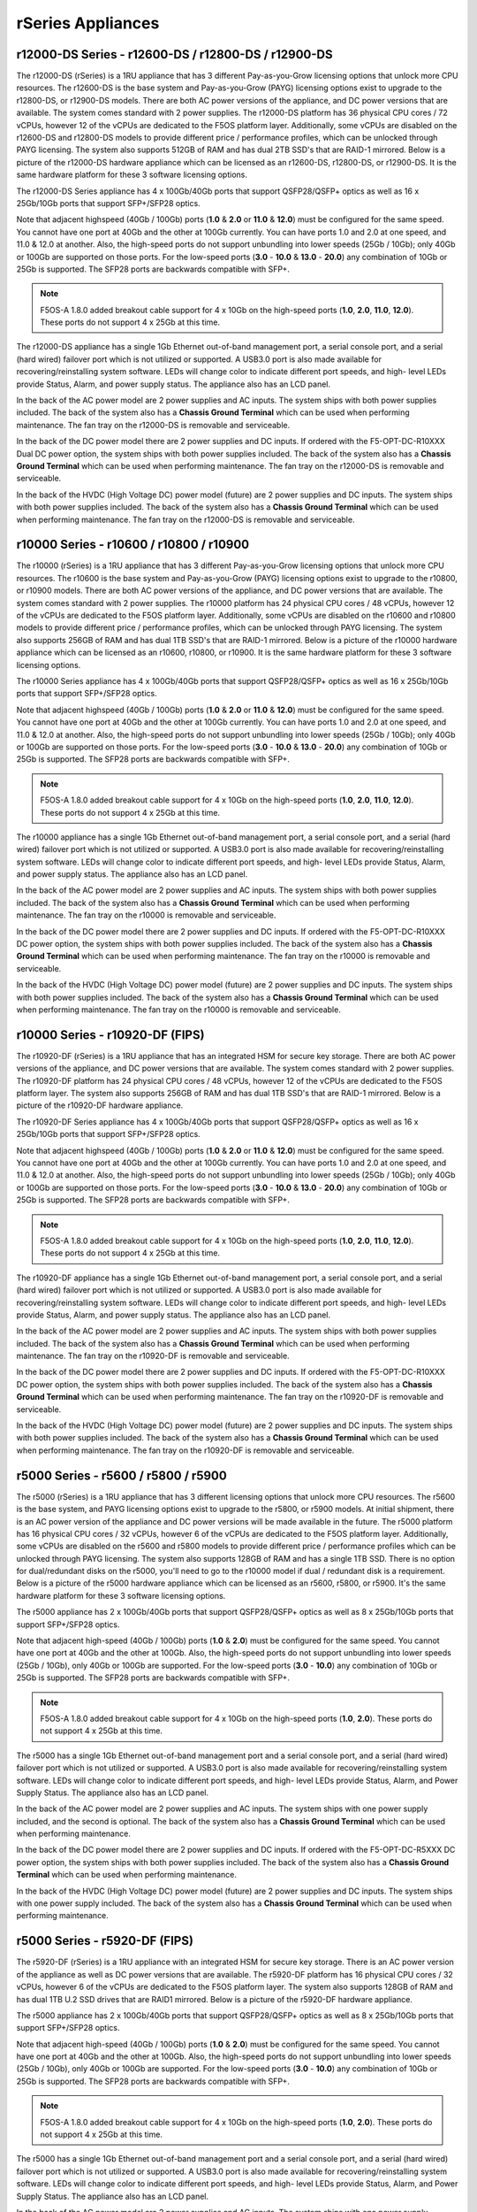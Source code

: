 ==================
rSeries Appliances
==================

r12000-DS Series - r12600-DS / r12800-DS / r12900-DS
==========================================

The r12000-DS (rSeries) is a 1RU appliance that has 3 different Pay-as-you-Grow licensing options that unlock more CPU resources. The r12600-DS is the base system and Pay-as-you-Grow (PAYG) licensing options exist to upgrade to the r12800-DS, or r12900-DS models. There are both AC power versions of the appliance, and DC power versions that are available. The system comes standard with 2 power supplies. The r12000-DS platform has 36 physical CPU cores / 72 vCPUs, however 12 of the vCPUs are dedicated to the F5OS platform layer. Additionally, some vCPUs are disabled on the r12600-DS and r12800-DS models to provide different price / performance profiles, which can be unlocked through PAYG licensing. The system also supports 512GB of RAM and has dual 2TB SSD's that are RAID-1 mirrored. Below is a picture of the r12000-DS hardware appliance which can be licensed as an r12600-DS, r12800-DS, or r12900-DS. It is the same hardware platform for these 3 software licensing options.

.. image:: images/rseries_appliances/r12000image1.png
  :align: center
  :scale: 100%

The r12000-DS Series appliance has 4 x 100Gb/40Gb ports that support QSFP28/QSFP+ optics as well as 16 x 25Gb/10Gb ports that support SFP+/SFP28 optics.

.. image:: images/rseries_appliances/r12000image2.png
  :align: center
  :scale: 100%

Note that adjacent highspeed (40Gb / 100Gb) ports (**1.0** & **2.0** or **11.0** & **12.0**) must be configured for the same speed. You cannot have one port at 40Gb and the other at 100Gb currently. You can have ports 1.0 and 2.0 at one speed, and 11.0 & 12.0 at another. Also, the high-speed ports do not support unbundling into lower speeds (25Gb / 10Gb); only 40Gb or 100Gb are supported on those ports. For the low-speed ports (**3.0** - **10.0** & **13.0** - **20.0**) any combination of 10Gb or 25Gb is supported. The SFP28 ports are backwards compatible with SFP+.

.. note:: F5OS-A 1.8.0 added breakout cable support for 4 x 10Gb on the high-speed ports (**1.0**, **2.0**, **11.0**, **12.0**). These ports do not support 4 x 25Gb at this time.

.. image:: images/rseries_appliances/image1b.png
  :align: center
  :scale: 100%

The r12000-DS appliance has a single 1Gb Ethernet out-of-band management port, a serial console port, and a serial (hard wired) failover port which is not utilized or supported. A USB3.0 port is also made available for recovering/reinstalling system software. LEDs will change color to indicate different port speeds, and high- level LEDs provide Status, Alarm, and power supply status. The appliance also has an LCD panel.

.. image:: images/rseries_appliances/image1c.png
  :align: center
  :scale: 100%

In the back of the AC power model are 2 power supplies and AC inputs. The system ships with both power supplies included. The back of the system also has a **Chassis Ground Terminal** which can be used when performing maintenance. The fan tray on the r12000-DS is removable and serviceable.


.. image:: images/rseries_appliances/image1d.png
  :align: center
  :scale: 100%

In the back of the DC power model there are 2 power supplies and DC inputs. If ordered with the F5-OPT-DC-R10XXX Dual DC power option, the system ships with both power supplies included. The back of the system also has a **Chassis Ground Terminal** which can be used when performing maintenance. The fan tray on the r12000-DS is removable and serviceable.

.. image:: images/rseries_appliances/image1e.png
  :align: center
  :scale: 100%

In the back of the HVDC (High Voltage DC) power model (future) are 2 power supplies and DC inputs. The system ships with both power supplies included. The back of the system also has a **Chassis Ground Terminal** which can be used when performing maintenance. The fan tray on the r12000-DS is removable and serviceable.

.. image:: images/rseries_appliances/image1f.png
  :align: center
  :scale: 100%



r10000 Series - r10600 / r10800 / r10900
==========================================

The r10000 (rSeries) is a 1RU appliance that has 3 different Pay-as-you-Grow licensing options that unlock more CPU resources. The r10600 is the base system and Pay-as-you-Grow (PAYG) licensing options exist to upgrade to the r10800, or r10900 models. There are both AC power versions of the appliance, and DC power versions that are available. The system comes standard with 2 power supplies. The r10000 platform has 24 physical CPU cores / 48 vCPUs, however 12 of the vCPUs are dedicated to the F5OS platform layer. Additionally, some vCPUs are disabled on the r10600 and r10800 models to provide different price / performance profiles, which can be unlocked through PAYG licensing. The system also supports 256GB of RAM and has dual 1TB SSD's that are RAID-1 mirrored. Below is a picture of the r10000 hardware appliance which can be licensed as an r10600, r10800, or r10900. It is the same hardware platform for these 3 software licensing options.

.. image:: images/rseries_appliances/image1.png
  :align: center
  :scale: 100%

The r10000 Series appliance has 4 x 100Gb/40Gb ports that support QSFP28/QSFP+ optics as well as 16 x 25Gb/10Gb ports that support SFP+/SFP28 optics.

.. image:: images/rseries_appliances/image1a.png
  :align: center
  :scale: 100%

Note that adjacent highspeed (40Gb / 100Gb) ports (**1.0** & **2.0** or **11.0** & **12.0**) must be configured for the same speed. You cannot have one port at 40Gb and the other at 100Gb currently. You can have ports 1.0 and 2.0 at one speed, and 11.0 & 12.0 at another. Also, the high-speed ports do not support unbundling into lower speeds (25Gb / 10Gb); only 40Gb or 100Gb are supported on those ports. For the low-speed ports (**3.0** - **10.0** & **13.0** - **20.0**) any combination of 10Gb or 25Gb is supported. The SFP28 ports are backwards compatible with SFP+.

.. note:: F5OS-A 1.8.0 added breakout cable support for 4 x 10Gb on the high-speed ports (**1.0**, **2.0**, **11.0**, **12.0**). These ports do not support 4 x 25Gb at this time.

.. image:: images/rseries_appliances/image1b.png
  :align: center
  :scale: 100%

The r10000 appliance has a single 1Gb Ethernet out-of-band management port, a serial console port, and a serial (hard wired) failover port which is not utilized or supported. A USB3.0 port is also made available for recovering/reinstalling system software. LEDs will change color to indicate different port speeds, and high- level LEDs provide Status, Alarm, and power supply status. The appliance also has an LCD panel.

.. image:: images/rseries_appliances/image1c.png
  :align: center
  :scale: 100%

In the back of the AC power model are 2 power supplies and AC inputs. The system ships with both power supplies included. The back of the system also has a **Chassis Ground Terminal** which can be used when performing maintenance. The fan tray on the r10000 is removable and serviceable.


.. image:: images/rseries_appliances/image1d.png
  :align: center
  :scale: 100%

In the back of the DC power model there are 2 power supplies and DC inputs. If ordered with the F5-OPT-DC-R10XXX DC power option, the system ships with both power supplies included. The back of the system also has a **Chassis Ground Terminal** which can be used when performing maintenance. The fan tray on the r10000 is removable and serviceable.

.. image:: images/rseries_appliances/image1e.png
  :align: center
  :scale: 100%

In the back of the HVDC (High Voltage DC) power model (future) are 2 power supplies and DC inputs. The system ships with both power supplies included. The back of the system also has a **Chassis Ground Terminal** which can be used when performing maintenance. The fan tray on the r10000 is removable and serviceable.

.. image:: images/rseries_appliances/image1f.png
  :align: center
  :scale: 100%

r10000 Series - r10920-DF (FIPS)
==========================================

The r10920-DF (rSeries) is a 1RU appliance that has an integrated HSM for secure key storage. There are both AC power versions of the appliance, and DC power versions that are available. The system comes standard with 2 power supplies. The r10920-DF platform has 24 physical CPU cores / 48 vCPUs, however 12 of the vCPUs are dedicated to the F5OS platform layer. The system also supports 256GB of RAM and has dual 1TB SSD's that are RAID-1 mirrored. Below is a picture of the r10920-DF hardware appliance. 

.. image:: images/rseries_appliances/image1.png
  :align: center
  :scale: 100%

The r10920-DF Series appliance has 4 x 100Gb/40Gb ports that support QSFP28/QSFP+ optics as well as 16 x 25Gb/10Gb ports that support SFP+/SFP28 optics.

.. image:: images/rseries_appliances/image1afips.png
  :align: center
  :scale: 100%

Note that adjacent highspeed (40Gb / 100Gb) ports (**1.0** & **2.0** or **11.0** & **12.0**) must be configured for the same speed. You cannot have one port at 40Gb and the other at 100Gb currently. You can have ports 1.0 and 2.0 at one speed, and 11.0 & 12.0 at another. Also, the high-speed ports do not support unbundling into lower speeds (25Gb / 10Gb); only 40Gb or 100Gb are supported on those ports. For the low-speed ports (**3.0** - **10.0** & **13.0** - **20.0**) any combination of 10Gb or 25Gb is supported. The SFP28 ports are backwards compatible with SFP+.

.. note:: F5OS-A 1.8.0 added breakout cable support for 4 x 10Gb on the high-speed ports (**1.0**, **2.0**, **11.0**, **12.0**). These ports do not support 4 x 25Gb at this time.

.. image:: images/rseries_appliances/image1b.png
  :align: center
  :scale: 100%

The r10920-DF appliance has a single 1Gb Ethernet out-of-band management port, a serial console port, and a serial (hard wired) failover port which is not utilized or supported. A USB3.0 port is also made available for recovering/reinstalling system software. LEDs will change color to indicate different port speeds, and high- level LEDs provide Status, Alarm, and power supply status. The appliance also has an LCD panel.

.. image:: images/rseries_appliances/image1c.png
  :align: center
  :scale: 100%

In the back of the AC power model are 2 power supplies and AC inputs. The system ships with both power supplies included. The back of the system also has a **Chassis Ground Terminal** which can be used when performing maintenance. The fan tray on the r10920-DF is removable and serviceable.

.. image:: images/rseries_appliances/image1d.png
  :align: center
  :scale: 100%

In the back of the DC power model there are 2 power supplies and DC inputs. If ordered with the F5-OPT-DC-R10XXX DC power option, the system ships with both power supplies included. The back of the system also has a **Chassis Ground Terminal** which can be used when performing maintenance. The fan tray on the r10920-DF is removable and serviceable.

.. image:: images/rseries_appliances/image1e.png
  :align: center
  :scale: 100%

In the back of the HVDC (High Voltage DC) power model (future) are 2 power supplies and DC inputs. The system ships with both power supplies included. The back of the system also has a **Chassis Ground Terminal** which can be used when performing maintenance. The fan tray on the r10920-DF is removable and serviceable.

.. image:: images/rseries_appliances/image1f.png
  :align: center
  :scale: 100%

r5000 Series - r5600 / r5800 / r5900
====================================

The r5000 (rSeries) is a 1RU appliance that has 3 different licensing options that unlock more CPU resources. The r5600 is the base system, and PAYG licensing options exist to upgrade to the r5800, or r5900 models. At initial shipment, there is an AC power version of the appliance and DC power versions will be made available in the future. The r5000 platform has 16 physical CPU cores / 32 vCPUs, however 6 of the vCPUs are dedicated to the F5OS platform layer. Additionally, some vCPUs are disabled on the r5600 and r5800 models to provide different price / performance profiles which can be unlocked through PAYG licensing. The system also supports 128GB of RAM and has a single 1TB SSD. There is no option for dual/redundant disks on the r5000, you'll need to go to the r10000 model if dual / redundant disk is a requirement.  Below is a picture of the r5000 hardware appliance which can be licensed as an r5600, r5800, or r5900. It's the same hardware platform for these 3 software licensing options.

.. image:: images/rseries_appliances/image2.png
  :align: center
  :scale: 100%

The r5000 appliance has 2 x 100Gb/40Gb ports that support QSFP28/QSFP+ optics as well as 8 x 25Gb/10Gb ports that support SFP+/SFP28 optics.

.. image:: images/rseries_appliances/image2a.png
  :align: center
  :scale: 100%

Note that adjacent high-speed (40Gb / 100Gb) ports (**1.0** & **2.0**) must be configured for the same speed. You cannot have one port at 40Gb and the other at 100Gb. Also, the high-speed ports do not support unbundling into lower speeds (25Gb / 10Gb), only 40Gb or 100Gb are supported. For the low-speed ports (**3.0** - **10.0**) any combination of 10Gb or 25Gb is supported. The SFP28 ports are backwards compatible with SFP+.

.. note:: F5OS-A 1.8.0 added breakout cable support for 4 x 10Gb on the high-speed ports (**1.0**, **2.0**). These ports do not support 4 x 25Gb at this time.

.. image:: images/rseries_appliances/image2b.png
  :align: center
  :scale: 100%

The r5000 has a single 1Gb Ethernet out-of-band management port and a serial console port, and a serial (hard wired) failover port which is not utilized or supported. A USB3.0 port is also made available for recovering/reinstalling system software. LEDs will change color to indicate different port speeds, and high- level LEDs provide Status, Alarm, and Power Supply Status. The appliance also has an LCD panel.

.. image:: images/rseries_appliances/image2c.png
  :align: center
  :scale: 100%

In the back of the AC power model are 2 power supplies and AC inputs. The system ships with one power supply included, and the second is optional. The back of the system also has a **Chassis Ground Terminal** which can be used when performing maintenance. 


.. image:: images/rseries_appliances/image2d.png
  :align: center
  :scale: 100%

In the back of the DC power model there are 2 power supplies and DC inputs. If ordered with the F5-OPT-DC-R5XXX DC power option, the system ships with both power supplies included. The back of the system also has a **Chassis Ground Terminal** which can be used when performing maintenance. 

.. image:: images/rseries_appliances/image2e.png
  :align: center
  :scale: 100%

In the back of the HVDC (High Voltage DC) power model (future) are 2 power supplies and DC inputs. The system ships with one power supply included. The back of the system also has a **Chassis Ground Terminal** which can be used when performing maintenance. 

.. image:: images/rseries_appliances/image2f.png
  :align: center
  :scale: 100%

r5000 Series - r5920-DF (FIPS)
==============================

The r5920-DF (rSeries) is a 1RU appliance with an integrated HSM for secure key storage. There is an AC power version of the appliance as well as DC power versions that are available. The r5920-DF platform has 16 physical CPU cores / 32 vCPUs, however 6 of the vCPUs are dedicated to the F5OS platform layer. The system also supports 128GB of RAM and has dual 1TB U.2 SSD drives that are RAID1 mirrored. Below is a picture of the r5920-DF hardware appliance.

.. image:: images/rseries_appliances/image2.png
  :align: center
  :scale: 100%

The r5000 appliance has 2 x 100Gb/40Gb ports that support QSFP28/QSFP+ optics as well as 8 x 25Gb/10Gb ports that support SFP+/SFP28 optics.

.. image:: images/rseries_appliances/image2afips.png
  :align: center
  :scale: 100%

Note that adjacent high-speed (40Gb / 100Gb) ports (**1.0** & **2.0**) must be configured for the same speed. You cannot have one port at 40Gb and the other at 100Gb. Also, the high-speed ports do not support unbundling into lower speeds (25Gb / 10Gb), only 40Gb or 100Gb are supported. For the low-speed ports (**3.0** - **10.0**) any combination of 10Gb or 25Gb is supported. The SFP28 ports are backwards compatible with SFP+.

.. note:: F5OS-A 1.8.0 added breakout cable support for 4 x 10Gb on the high-speed ports (**1.0**, **2.0**). These ports do not support 4 x 25Gb at this time.

.. image:: images/rseries_appliances/image2b.png
  :align: center
  :scale: 100%

The r5000 has a single 1Gb Ethernet out-of-band management port and a serial console port, and a serial (hard wired) failover port which is not utilized or supported. A USB3.0 port is also made available for recovering/reinstalling system software. LEDs will change color to indicate different port speeds, and high- level LEDs provide Status, Alarm, and Power Supply Status. The appliance also has an LCD panel.

.. image:: images/rseries_appliances/image2c.png
  :align: center
  :scale: 100%

In the back of the AC power model are 2 power supplies and AC inputs. The system ships with one power supply included, and the second is optional. The back of the system also has a **Chassis Ground Terminal** which can be used when performing maintenance. 


.. image:: images/rseries_appliances/image2d.png
  :align: center
  :scale: 100%

In the back of the DC power model there are 2 power supplies and DC inputs. If ordered with the F5-OPT-DC-R5XXX DC power option, the system ships with both power supplies included. The back of the system also has a **Chassis Ground Terminal** which can be used when performing maintenance. 

.. image:: images/rseries_appliances/image2e.png
  :align: center
  :scale: 100%

In the back of the HVDC (High Voltage DC) power model (future) are 2 power supplies and DC inputs. The system ships with one power supply included, and the second is optional. The back of the system also has a **Chassis Ground Terminal** which can be used when performing maintenance. 

.. image:: images/rseries_appliances/image2f.png
  :align: center
  :scale: 100%

r4000 Series - r4600 / r4800
============================

The r4000 (rSeries) is a 1RU appliance that has 2 different licensing options that unlock more CPU resources. The r4600 is the base system, and PAYG licensing options exist to upgrade to the r4800 model. At initial shipment, there is an AC power version of the appliance and DC power versions will be made available in the future. The r4000 platform has 16 physical CPU cores and hyperthreading is not used. No CPUs are dedicated to the F5OS platform layer which is different than the mid-range and high-end rSeries appliances. Additionally, some CPUs are disabled on the r4600 model to provide different price/performance profiles which can be unlocked through PAYG licensing. The system also supports 64GB of RAM and has a single 480GB SSD. There is no option for dual/redundant disk on the r4000, you'll need to go to the r10000 if dual/redundant disk is a requirement.  Below is a picture of the r4000 hardware appliance which can be licensed as an r4600 or r4800. It's the same hardware platform for these 2 software licensing options.

.. image:: images/rseries_appliances/image3.png
  :align: center
  :scale: 160%

The r4000 appliance has 4 x 10Gb/1Gb copper ports as well as 4 x 25Gb/10Gb/1Gb ports that support SFP+/SFP28 optics.

.. image:: images/rseries_appliances/image3a.png
  :align: center
  :scale: 120%

The r4000 has a single 1Gb Ethernet out-of-band management port and a serial console port, and a serial (hard wired) failover port which is not utilized or supported. A USB3.0 port is also made available for recovering / reinstalling system software. LEDs will change color to indicate different port speeds, and high-level LEDs provide Status, Alarm, and Power Supply Status. The appliance also has an LCD panel.

.. image:: images/rseries_appliances/image3b.png
  :align: center
  :scale: 70%

In the back of the AC power model are 2 power supplies and AC inputs. The system ships with one power supply included, and the second is optional. The back of the system also has a **Chassis Ground Terminal** which can be used when performing maintenance. 

.. image:: images/rseries_appliances/image3c.png
  :align: center
  :scale: 120%

In the back of the DC power model there are 2 power supplies and DC inputs. If ordered with the F5-OPT-DC-R4XXX DC power option, the system ships with both power supplies included. The back of the system also has a **Chassis Ground Terminal** which can be used when performing maintenance. 

.. image:: images/rseries_appliances/image3d.png
  :align: center
  :scale: 70%

In the back of the HVDC (High Voltage DC) power model (future) are 2 power supplies and DC inputs. The system ships with one power supply included, and the second is optional. The back of the system also has a **Chassis Ground Terminal** which can be used when performing maintenance. 

.. image:: images/rseries_appliances/image3e.png
  :align: center
  :scale: 100%


r2000 Series - r2600 / r2800
============================

The r2000 (rSeries) is a 1RU appliance, that has 2 different licensing options that unlock more CPU resources. The r2600 is the base system, and PAYG licensing options exist to upgrade to the r2800 model. At initial ship there is an AC power version of the appliance and DC power versions will be made available in the future. The r2000 platform has 8 physical CPU cores and hyperthreading is not used. No CPUs are dedicated to the F5OS platform layer which is different than the mid-range and high-end rSeries appliances. Additionally, some CPUs are disabled on the r2600 model to provide different price/performance profiles which can be unlocked through PAYG licensing. The system also supports 32GB of RAM and has a single 480GB SSD. There is no option for dual/redundant disk on the r2000, you'll need to migrate to the r10000 if dual/redundant disk is a requirement. Below is a picture of the r2000 hardware appliance which can be licensed as an r2600 or r2800. It's the same hardware platform for these 2 software licensing options.

.. image:: images/rseries_appliances/image4.png
  :align: center
  :scale: 160%

The r2000 appliance has 4 x 10Gb/1Gb copper ports as well as 4 x 25Gb/10Gb/1Gb ports that support SFP+/SFP28 optics.

.. image:: images/rseries_appliances/image4a.png
  :align: center
  :scale: 90%

The r2000 has a single 1Gb Ethernet out-of-band management port and a serial console port, and a serial (hard wired) failover port which is not utilized or supported. A USB3.0 port is also made available for recovering/reinstalling system software. LEDs will change color to indicate different port speeds, and high-level LEDs provide Status, Alarm, and Power Supply Status. The appliance also has an LCD panel.

.. image:: images/rseries_appliances/image4b.png
  :align: center
  :scale: 100%

In the back of the AC power model are 2 power supplies and AC inputs. The system ships with one power supply included, and the second is optional. The back of the system also has a **Chassis Ground Terminal** which can be used when performing maintenance. 

.. image:: images/rseries_appliances/image3c.png
  :align: center
  :scale: 120%

In the back of the DC power model there are 2 power supplies and DC inputs. If ordered with the F5-OPT-DC-R2XXX DC power option, the system ships with both power supplies included. The back of the system also has a **Chassis Ground Terminal** which can be used when performing maintenance. 

.. image:: images/rseries_appliances/image3d.png
  :align: center
  :scale: 70%

In the back of the HVDC (High Voltage DC) power model (future) are 2 power supplies and DC inputs. The system ships with one power supply included, and the second is optional. The back of the system also has a **Chassis Ground Terminal** which can be used when performing maintenance. 

.. image:: images/rseries_appliances/image3e.png
  :align: center
  :scale: 70%















